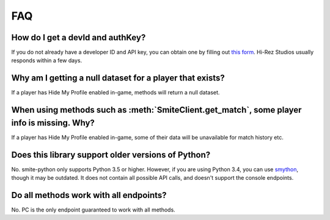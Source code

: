 FAQ
===============

How do I get a devId and authKey?
~~~~~~~~~~~~~~~~~~~~~~~~~~~~~~~~~~~~~~~~~~~~~~~~~~~~~~~~~~~~~~~~

If you do not already have a developer ID and API key, you can obtain one by filling out `this form <https://fs12.formsite.com/HiRez/form48/secure_index.html>`_. Hi-Rez Studios usually responds within a few days.

Why am I getting a null dataset for a player that exists?
~~~~~~~~~~~~~~~~~~~~~~~~~~~~~~~~~~~~~~~~~~~~~~~~~~~~~~~~~~~~~~~~

If a player has Hide My Profile enabled in-game, methods will return a null dataset.

When using methods such as :meth:`SmiteClient.get_match`, some player info is missing. Why?
~~~~~~~~~~~~~~~~~~~~~~~~~~~~~~~~~~~~~~~~~~~~~~~~~~~~~~~~~~~~~~~~

If a player has Hide My Profile enabled in-game, some of their data will be unavailable for match history etc.

Does this library support older versions of Python?
~~~~~~~~~~~~~~~~~~~~~~~~~~~~~~~~~~~~~~~~~~~~~~~~~~~~~~~~~~~~~~~~

No. smite-python only supports Python 3.5 or higher. However, if you are using Python 3.4, you can use `smython <https://github.com/RichardJTorres/smython>`_, though it may be outdated. It does not contain all possible API calls, and doesn't support the console endpoints.

Do all methods work with all endpoints?
~~~~~~~~~~~~~~~~~~~~~~~~~~~~~~~~~~~~~~~~~~~~~~~~~~~~~~~~~~~~~~~~

No. PC is the only endpoint guaranteed to work with all methods.